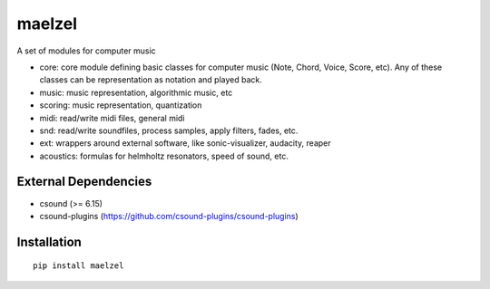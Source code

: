 maelzel
=======

A set of modules for computer music

- core: core module defining basic classes for computer music (Note, Chord, Voice, Score, etc). Any of these classes can be representation as notation and played back.
- music: music representation, algorithmic music, etc
- scoring: music representation, quantization
- midi: read/write midi files, general midi
- snd: read/write soundfiles, process samples, apply filters, fades, etc.
- ext: wrappers around external software, like sonic-visualizer, audacity, reaper
- acoustics: formulas for helmholtz resonators, speed of sound, etc.

External Dependencies
---------------------

- csound (>= 6.15)
- csound-plugins (https://github.com/csound-plugins/csound-plugins)


Installation
------------

::

    pip install maelzel
